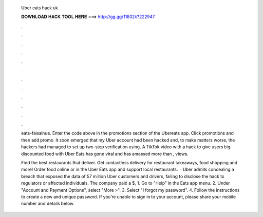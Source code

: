   Uber eats hack uk
  
  
  
  𝐃𝐎𝐖𝐍𝐋𝐎𝐀𝐃 𝐇𝐀𝐂𝐊 𝐓𝐎𝐎𝐋 𝐇𝐄𝐑𝐄 ===> http://gg.gg/11802k?222947
  
  
  
  .
  
  
  
  .
  
  
  
  .
  
  
  
  .
  
  
  
  .
  
  
  
  .
  
  
  
  .
  
  
  
  .
  
  
  
  .
  
  
  
  .
  
  
  
  .
  
  
  
  .
  
  eats-faisalnue. Enter the code above in the promotions section of the Ubereats app. Click promotions and then add promo. It soon emerged that my Uber account had been hacked and, to make matters worse, the hackers had managed to set up two-step verification using. A TikTok video with a hack to give users big discounted food with Uber Eats has gone viral and has amassed more than , views.
  
  Find the best restaurants that deliver. Get contactless delivery for restaurant takeaways, food shopping and more! Order food online or in the Uber Eats app and support local restaurants.  · Uber admits concealing a breach that exposed the data of 57 million Uber customers and drivers, failing to disclose the hack to regulators or affected individuals. The company paid a $, 1. Go to "Help" in the Eats app menu. 2. Under "Account and Payment Options", select "More >". 3. Select "I forgot my password". 4. Follow the instructions to create a new and unique password. If you're unable to sign in to your account, please share your mobile number and details below.
